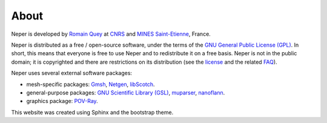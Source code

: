 .. _about_link:

About
=====

.. contents::
   :depth: 2
   :local:

Neper is developed by `Romain Quey <https://www.mines-stetienne.fr/author/quey>`_ at
`CNRS <http://www.cnrs.fr/index.php/en>`_
and `MINES Saint-Etienne <http://www.mines-stetienne.fr/en>`_, France.

Neper is distributed as a free / open-source software, under the
terms of the
`GNU General Public License (GPL) <http://www.gnu.org/licenses/gpl.html>`_. In short, this means
that everyone is free to use Neper and to redistribute it on a free
basis. Neper is not in the public domain; it is copyrighted and there
are restrictions on its distribution (see the
`license <http://www.gnu.org/licenses/gpl.html>`_ and the related
`FAQ <http://www.gnu.org/copyleft/gpl-faq.html>`_).


Neper uses several external software packages:

- mesh-specific packages: `Gmsh <http://geuz.org/gmsh>`_, `Netgen <http://www.hpfem.jku.at/netgen>`_, `libScotch <http://www.labri.fr/perso/pelegrin/scotch>`_.
- general-purpose packages: `GNU Scientific Library (GSL) <http://www.gnu.org/software/gsl/>`_, `muparser <https://github.com/beltoforion/muparser>`_, `nanoflann <https://github.com/jlblancoc/nanoflann>`_.
- graphics package: `POV-Ray <http://www.povray.org>`_.

This website was created using Sphinx and the bootstrap theme.
